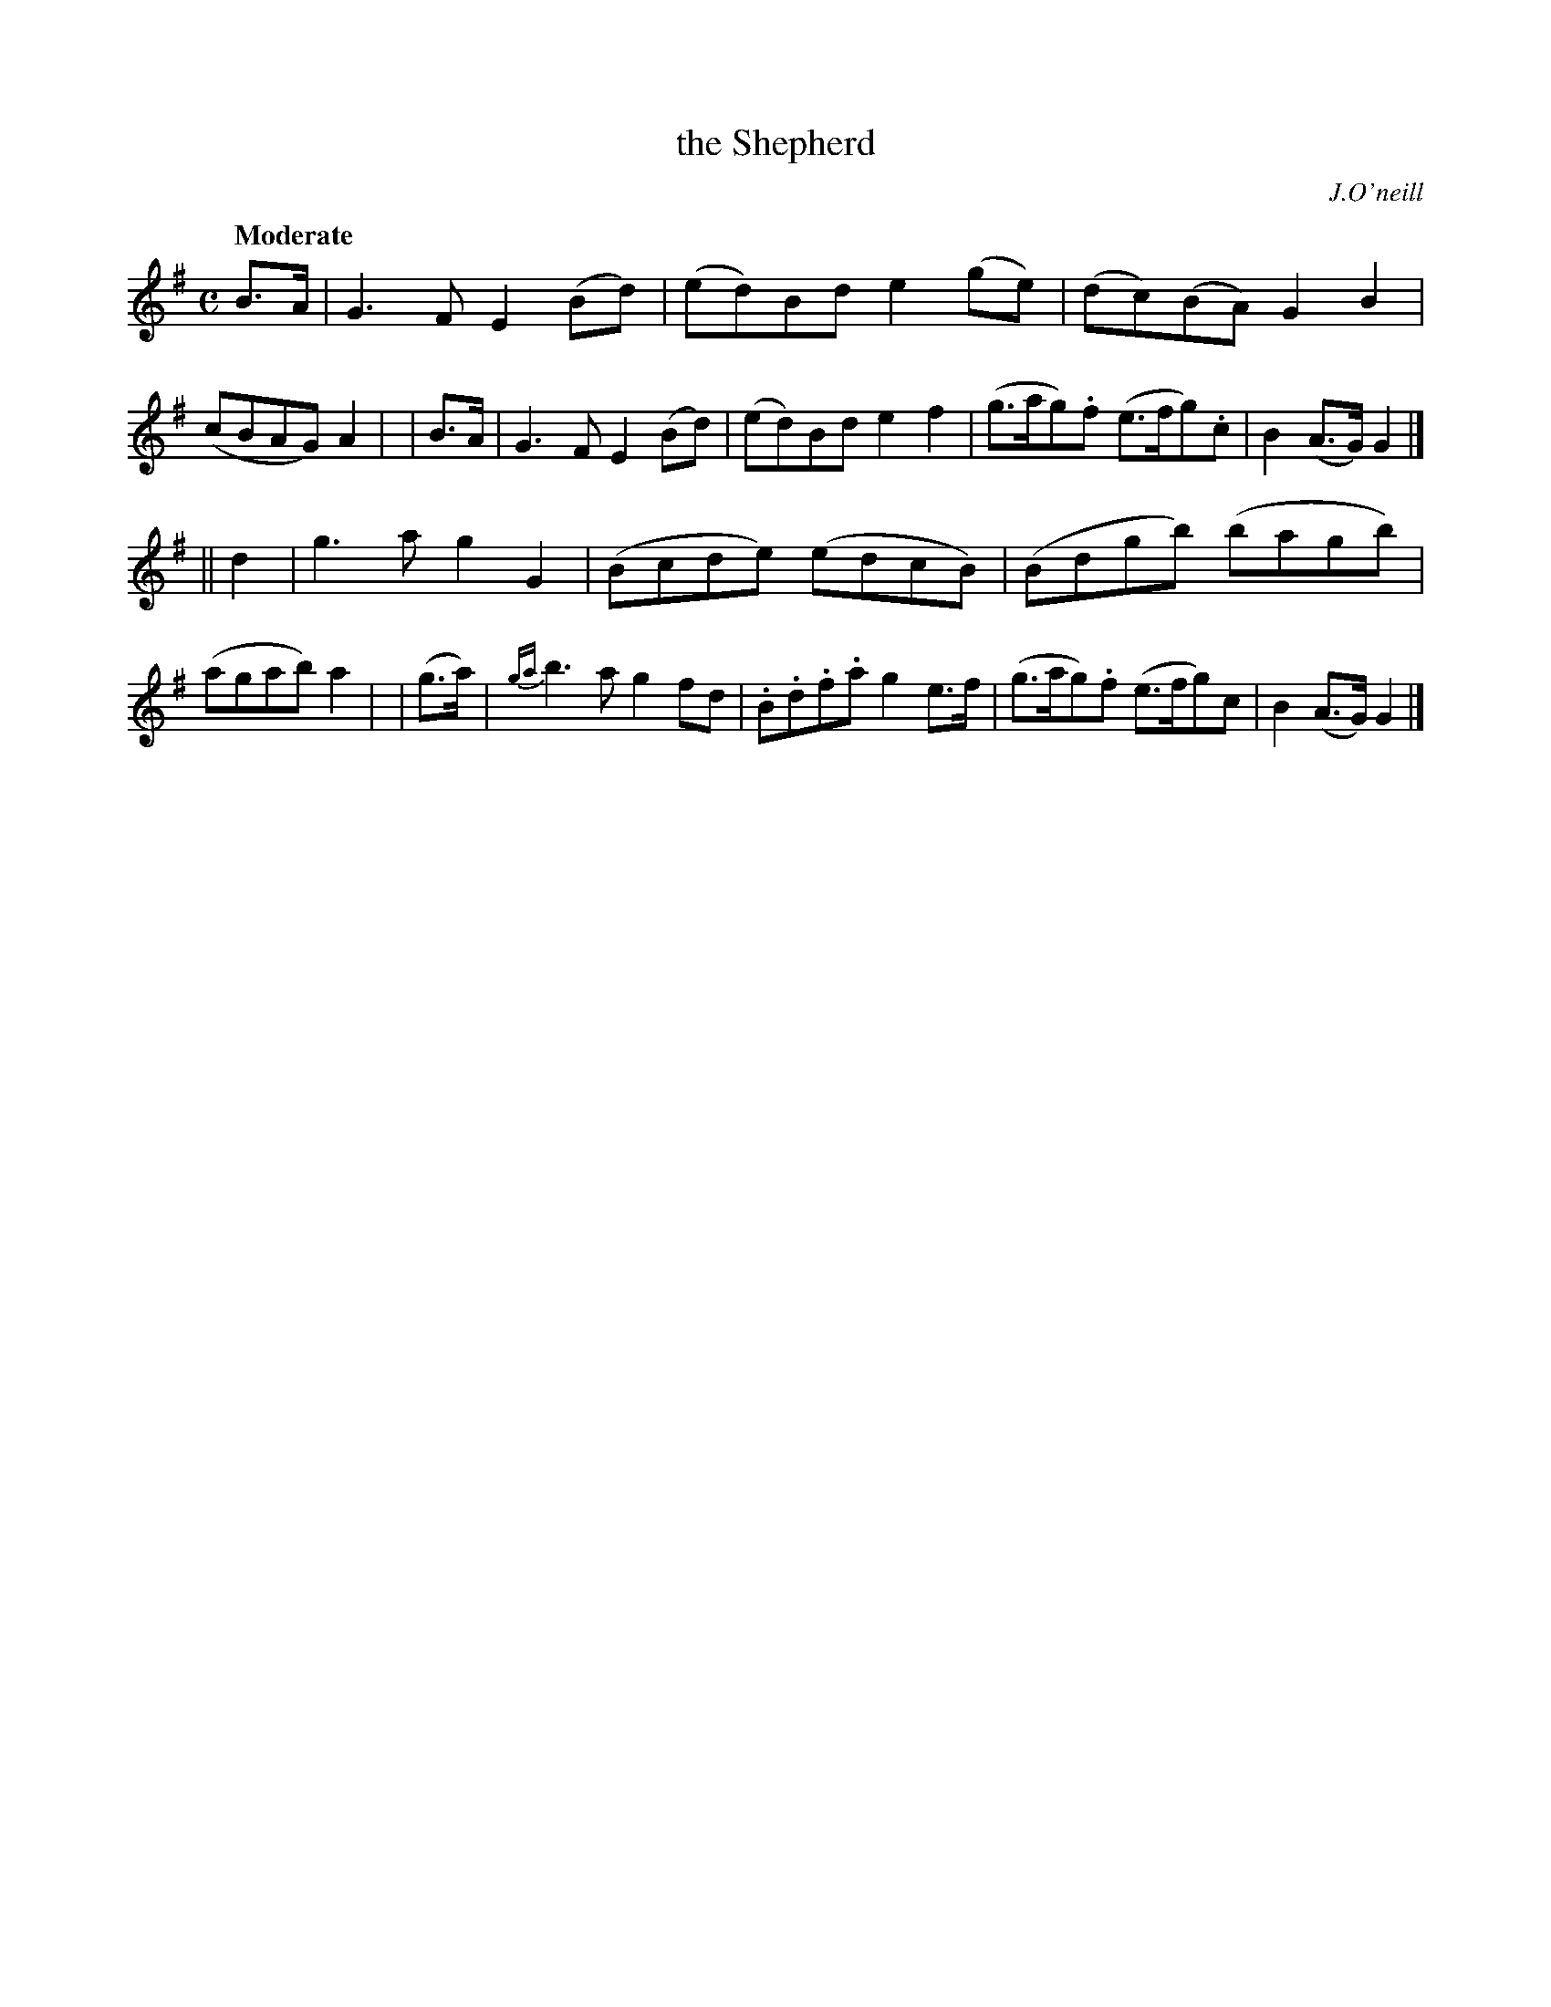 X: 251
T: the Shepherd
R: air, march
%S: s:2 b:16(8+8)
B: O'Neill's 1850 #251
O: J.O'neill
Z: 1997 by John Chambers <jc@trillian.mit.edu>
Q: "Moderate"
M: C
L: 1/8
K: G
  B>A | G3F E2(Bd) | (ed)Bd e2(ge) | (dc)(BA) G2B2 | (cBAG) A2 |\
| B>A | G3F E2(Bd) | (ed)Bd e2f2 | (g>ag).f (e>fg).c | B2(A>G) G2 |]
|| d2 | g3a g2G2 | (Bcde) (edcB) | (Bdgb) (bagb) | (agab) a2 |\
| (g>a) | {ga}b3a g2fd | .B.d.f.a g2e>f | (g>ag).f (e>fg)c | B2(A>G) G2 |]
